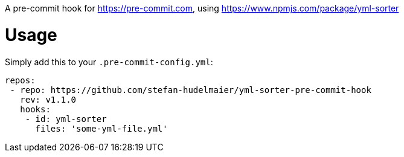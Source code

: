 A pre-commit hook for https://pre-commit.com, using https://www.npmjs.com/package/yml-sorter

= Usage

Simply add this to your `.pre-commit-config.yml`:

....
repos:
 - repo: https://github.com/stefan-hudelmaier/yml-sorter-pre-commit-hook
   rev: v1.1.0
   hooks:
    - id: yml-sorter
      files: 'some-yml-file.yml'
....
